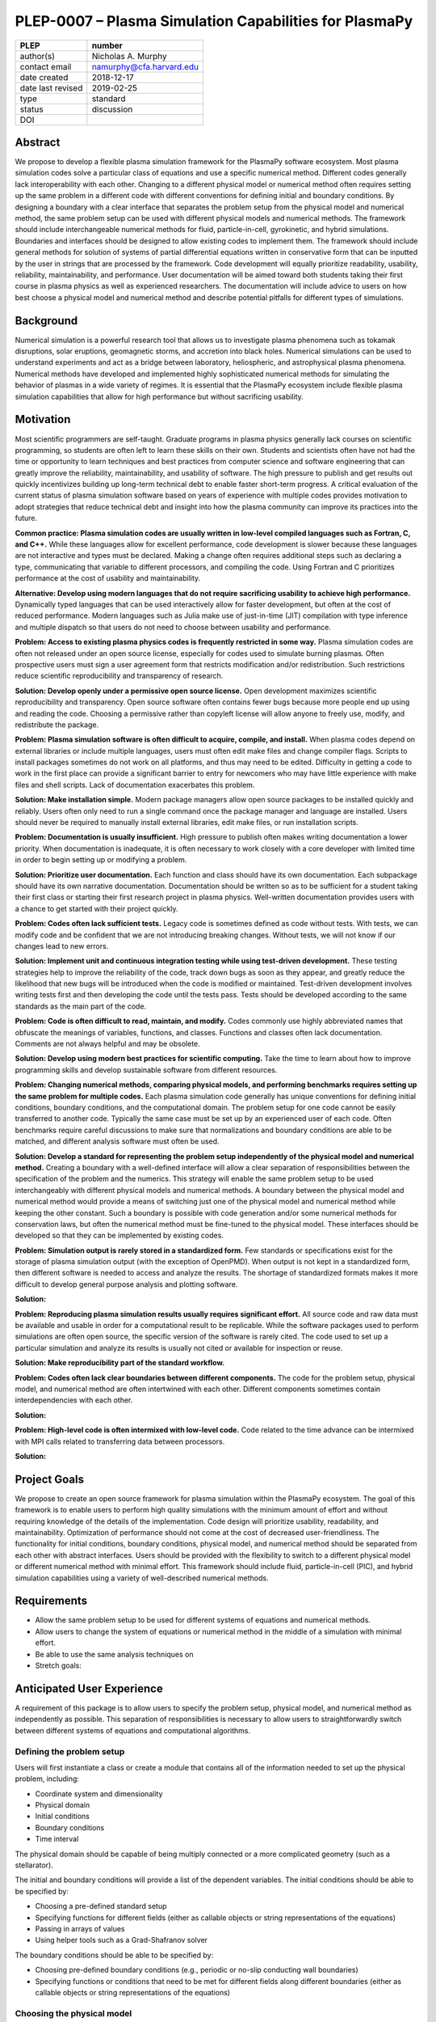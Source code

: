 =======================================================
PLEP-0007 – Plasma Simulation Capabilities for PlasmaPy
=======================================================

+-------------------+---------------------------------------------+
| PLEP              | number                                      |
+===================+=============================================+
| author(s)         | Nicholas A. Murphy                          |
+-------------------+---------------------------------------------+
| contact email     | namurphy@cfa.harvard.edu                    |
+-------------------+---------------------------------------------+
| date created      | 2018-12-17                                  |
+-------------------+---------------------------------------------+
| date last revised | 2019-02-25                                  |
+-------------------+---------------------------------------------+
| type              | standard                                    |
+-------------------+---------------------------------------------+
| status            | discussion                                  |
+-------------------+---------------------------------------------+
| DOI               |                                             |
|                   |                                             |
+-------------------+---------------------------------------------+

Abstract
========

We propose to develop a flexible plasma simulation framework for the
PlasmaPy software ecosystem. Most plasma simulation codes solve a
particular class of equations and use a specific numerical method.
Different codes generally lack interoperability with each other.
Changing to a different physical model or numerical method often
requires setting up the same problem in a different code with
different conventions for defining initial and boundary conditions.
By designing a boundary with a clear interface that separates the
problem setup from the physical model and numerical method, the same
problem setup can be used with different physical models and numerical
methods. The framework should include interchangeable numerical
methods for fluid, particle-in-cell, gyrokinetic, and hybrid
simulations. Boundaries and interfaces should be designed to allow
existing codes to implement them. The framework should include general
methods for solution of systems of partial differential equations
written in conservative form that can be inputted by the user in
strings that are processed by the framework. Code development will
equally prioritize readability, usability, reliability,
maintainability, and performance. User documentation will be aimed
toward both students taking their first course in plasma physics as
well as experienced researchers. The documentation will include
advice to users on how best choose a physical model and numerical
method and describe potential pitfalls for different types of
simulations.

Background
==========

Numerical simulation is a powerful research tool that allows us to
investigate plasma phenomena such as tokamak disruptions, solar
eruptions, geomagnetic storms, and accretion into black holes.
Numerical simulations can be used to understand experiments and act as
a bridge between laboratory, heliospheric, and astrophysical plasma
phenomena. Numerical methods have developed and implemented highly
sophisticated numerical methods for simulating the behavior of plasmas
in a wide variety of regimes. It is essential that the PlasmaPy
ecosystem include flexible plasma simulation capabilities that allow
for high performance but without sacrificing usability.

Motivation
==========
   
Most scientific programmers are self-taught. Graduate programs in
plasma physics generally lack courses on scientific programming, so
students are often left to learn these skills on their own. Students
and scientists often have not had the time or opportunity to learn
techniques and best practices from computer science and software
engineering that can greatly improve the reliability, maintainability,
and usability of software. The high pressure to publish and get
results out quickly incentivizes building up long-term technical debt
to enable faster short-term progress. A critical evaluation of the
current status of plasma simulation software based on years of
experience with multiple codes provides motivation to adopt strategies
that reduce technical debt and insight into how the plasma community
can improve its practices into the future.

**Common practice: Plasma simulation codes are usually written in
low-level compiled languages such as Fortran, C, and C++.** While
these languages allow for excellent performance, code development is
slower because these languages are not interactive and types must be
declared. Making a change often requires additional steps such as
declaring a type, communicating that variable to different processors,
and compiling the code. Using Fortran and C prioritizes performance at
the cost of usability and maintainability.

**Alternative: Develop using modern languages that do not require
sacrificing usability to achieve high performance.** Dynamically typed
languages that can be used interactively allow for faster development,
but often at the cost of reduced performance. Modern languages such
as Julia make use of just-in-time (JIT) compilation with type
inference and multiple dispatch so that users do not need to choose
between usability and performance.

**Problem: Access to existing plasma physics codes is frequently
restricted in some way.** Plasma simulation codes are often not
released under an open source license, especially for codes used to
simulate burning plasmas. Often prospective users must sign a user
agreement form that restricts modification and/or redistribution.
Such restrictions reduce scientific reproducibility and transparency
of research.

**Solution: Develop openly under a permissive open source license.**
Open development maximizes scientific reproducibility and
transparency. Open source software often contains fewer bugs because
more people end up using and reading the code. Choosing a permissive
rather than copyleft license will allow anyone to freely use, modify,
and redistribute the package.

**Problem: Plasma simulation software is often difficult to acquire,
compile, and install.** When plasma codes depend on external libraries
or include multiple languages, users must often edit make files and
change compiler flags. Scripts to install packages sometimes do not
work on all platforms, and thus may need to be edited. Difficulty in
getting a code to work in the first place can provide a significant
barrier to entry for newcomers who may have little experience with
make files and shell scripts. Lack of documentation exacerbates this
problem.

**Solution: Make installation simple.** Modern package managers allow
open source packages to be installed quickly and reliably. Users often
only need to run a single command once the package manager and
language are installed. Users should never be required to manually
install external libraries, edit make files, or run installation
scripts.

**Problem: Documentation is usually insufficient.** High pressure to
publish often makes writing documentation a lower priority. When
documentation is inadequate, it is often necessary to work closely
with a core developer with limited time in order to begin setting up
or modifying a problem. 

**Solution: Prioritize user documentation.** Each function and class
should have its own documentation. Each subpackage should have its own
narrative documentation. Documentation should be written so as to be
sufficient for a student taking their first class or starting their
first research project in plasma physics. Well-written documentation
provides users with a chance to get started with their project
quickly.

**Problem: Codes often lack sufficient tests.** Legacy code is
sometimes defined as code without tests. With tests, we can modify
code and be confident that we are not introducing breaking changes.
Without tests, we will not know if our changes lead to new errors.

**Solution: Implement unit and continuous integration testing while
using test-driven development.** These testing strategies help to
improve the reliability of the code, track down bugs as soon as they
appear, and greatly reduce the likelihood that new bugs will be
introduced when the code is modified or maintained.  Test-driven
development involves writing tests first and then developing the code
until the tests pass. Tests should be developed according to the same
standards as the main part of the code.

**Problem: Code is often difficult to read, maintain, and modify.**
Codes commonly use highly abbreviated names that obfuscate the
meanings of variables, functions, and classes. Functions and classes
often lack documentation. Comments are not always helpful and may be
obsolete. 

**Solution: Develop using modern best practices for scientific
computing.** Take the time to learn about how to improve programming
skills and develop sustainable software from different resources.

.. TODO: add citations above to Wilson article, Clean Code/Clean
   Architecture.

.. Have coding standards and stick to them (like PEP8)

**Problem: Changing numerical methods, comparing physical models, and
performing benchmarks requires setting up the same problem for
multiple codes.** Each plasma simulation code generally has unique
conventions for defining initial conditions, boundary conditions, and
the computational domain. The problem setup for one code cannot be
easily transferred to another code. Typically the same case must be
set up by an experienced user of each code. Often benchmarks require
careful discussions to make sure that normalizations and boundary
conditions are able to be matched, and different analysis software
must often be used.

**Solution: Develop a standard for representing the problem setup
independently of the physical model and numerical method.** Creating a
boundary with a well-defined interface will allow a clear separation
of responsibilities between the specification of the problem and the
numerics.  This strategy will enable the same problem setup to be used
interchangeably with different physical models and numerical methods.
A boundary between the physical model and numerical method would
provide a means of switching just one of the physical model and
numerical method while keeping the other constant.  Such a boundary is
possible with code generation and/or some numerical methods for
conservation laws, but often the numerical method must be fine-tuned
to the physical model. These interfaces should be developed so that
they can be implemented by existing codes.

**Problem: Simulation output is rarely stored in a standardized
form.** Few standards or specifications exist for the storage of
plasma simulation output (with the exception of OpenPMD). When output
is not kept in a standardized form, then different software is needed
to access and analyze the results. The shortage of standardized
formats makes it more difficult to develop general purpose analysis
and plotting software.

**Solution:**

.. 

**Problem: Reproducing plasma simulation results usually requires
significant effort.** All source code and raw data must be available
and usable in order for a computational result to be replicable. While
the software packages used to perform simulations are often open
source, the specific version of the software is rarely cited. The code
used to set up a particular simulation and analyze its results is
usually not cited or available for inspection or reuse.

**Solution: Make reproducibility part of the standard workflow.**  

.. TODO: Clarify and add more detail.

**Problem: Codes often lack clear boundaries between different
components.** The code for the problem setup, physical model, and
numerical method are often intertwined with each other. Different
components sometimes contain interdependencies with each other.

**Solution:**

**Problem: High-level code is often intermixed with low-level code.**
Code related to the time advance can be intermixed with MPI calls
related to transferring data between processors.

**Solution:**

.. Code development should take place using best practices for scientific
   and object-oriented programming.

.. * **Optimize for both productivity and performance.** High
   performance should not come at the cost of decreased usability.

.. * **Provide and maintain thorough documentation.** The documentation
   should be sufficient for a student beginning their first research
   project in plasma physics.

.. * **Plan the program architecture in advance.** Separate the
   different aspects of the

.. * **Define abstract interfaces between the objects that define the
   problem setup and numerical method.**
   Program each side to the interface.

.. **Make the code as modular as possible.** Separate the initial
   conditions from the system of equations and the numerical method.

.. **Develop the overall architecture under the point of view that we
   have not decided on the numerical method or physical model yet.**

.. **Make the code as modular as possible.**

.. **Optimize for both productivity and performance.** Plasma
   simulation should be straightforward. Running plasma simulations
   should not require expertise into the details of the code. Code
   should be optimized for performance only after it works, and then
   only after it becomes apparent what the bottlenecks are.

.. **Prioritize usability, readability, and maintainability.** Code
   should be straightforward to install. The packages resulting from
   this project should all be installable by using Julia's built-in
   package manager.

.. **Prioritize documentation.** The documentation should be
   sufficient for a student taking their first plasma physics class to
   be able to use it without too much difficulty.

.. **Prioritize flexible numerical methods.** There are a number of
   numerical methods that have been developed for systems of equations
   written in conservative form.

.. **Minimize the amount of work and knowledge required by the end
   user.**

.. **Make it difficult for users to make silent mistakes.**

.. **Make it straightforward to perform convergence studies and to
   test solutions using different numerical methods.**

Project Goals
=============

We propose to create an open source framework for plasma simulation
within the PlasmaPy ecosystem. The goal of this framework is to
enable users to perform high quality simulations with the minimum
amount of effort and without requiring knowledge of the details of the
implementation. Code design will prioritize usability, readability,
and maintainability. Optimization of performance should not come at
the cost of decreased user-friendliness. The functionality for
initial conditions, boundary conditions, physical model, and numerical
method should be separated from each other with abstract interfaces.
Users should be provided with the flexibility to switch to a different
physical model or different numerical method with minimal effort.
This framework should include fluid, particle-in-cell (PIC), and
hybrid simulation capabilities using a variety of well-described
numerical methods.

.. Minimize the amount of time, effort, and frustration to needed to
   reach scientific understanding.

Requirements
============

* Allow the same problem setup to be used for different systems of
  equations and numerical methods.

* Allow users to change the system of equations or numerical method in
  the middle of a simulation with minimal effort.

* Be able to use the same analysis techniques on

* Stretch goals:

Anticipated User Experience
===========================

A requirement of this package is to allow users to specify the problem
setup, physical model, and numerical method as independently as
possible. This separation of responsibilities is necessary to allow
users to straightforwardly switch between different systems of equations
and computational algorithms.

Defining the problem setup
--------------------------

Users will first instantiate a class or create a module that contains
all of the information needed to set up the physical problem, including:

* Coordinate system and dimensionality
* Physical domain
* Initial conditions
* Boundary conditions
* Time interval

The physical domain should be capable of being multiply connected or a
more complicated geometry (such as a stellarator).

The initial and boundary conditions will provide a list of the
dependent variables. The initial conditions should be able to be
specified by:

* Choosing a pre-defined standard setup
* Specifying functions for different fields (either as callable
  objects or string representations of the equations)
* Passing in arrays of values
* Using helper tools such as a Grad-Shafranov solver

The boundary conditions should be able to be specified by:

* Choosing pre-defined boundary conditions (e.g., periodic or no-slip
  conducting wall boundaries)
* Specifying functions or conditions that need to be met for different
  fields along different boundaries (either as callable objects or
  string representations of the equations)

Choosing the physical model
---------------------------

Users will choose between fluid, PIC, and hybrid simulations.

For simulations using the fluid approximation, users will either
specify the equations in strings that will be parsed or select
pre-defined systems of equations such as resistive MHD or Hall MHD.
Users will add source and sink terms as necessary and choose models
for dissipation coefficients.

.. If the equations are in conservative form (including with sources and
   sinks), then more general numerical methods may be used.



Specifying the numerical method
-------------------------------

For simulations using the fluid approximation, users will choose
between different finite difference, finite volume, finite/spectral
element, and spectral methods. If possible, the code for the
numerical method will be generated from the specified equations
(though this may require that the equations be specified in
conservative form).

If the users choose a PIC simulation, then they will choose the
particle pusher for the time advance.

At this point, users will specify the numerical input parameters.

.. Right now I am not certain how to deal with boundary conditions, and
   how we could treat them similarly for fluid and PIC simulations.
   If we have a problem setup for a fluid case that has Dirichlet BCs
   for density, then how do we transfer that to a PIC case?  Should we
   have BCs defined separately?  Or include them in the numerical method
   definition maybe?  Maybe we should have a way to convert a fluid
   simulation setup into a PIC simulation.

.. Users will next define the system of equations or physical model to be
   solved. It is at this point that users will choose the style of
   simulation (including but not limited to fluid, particle-in-cell, and
   hybrid approaches). The physical model will be checked to be consistent
   with the initial and boundary conditions.

.. Users define the physical model.
     Options for user input
      Pre-defined sets of equations with options to specify different
      coefficients (like resistive MHD with uniform, Spitzer, anomalous,
      or a user-defined function)
    List of strings containing the different equations
   If the equations are in conservative form (including with sources
    and sinks) then
   We can have pre-defined sets of equations
   We can have pre-defined sets of equations as a string (including
   unicode characters) following Dedalus approach
    This can be done best if numerical method can be automagically generated
    Julia allows us to pass functions around as arguments (A function
      can have a function as an argument, and a function can return a
      function)
   We can sometimes use pre-set equations (like resistive MHD, with
     uniform or temperature dependent or anomalous resistivity)
     Numerical method
     Post-processing
     Maybe we could create a function that automatically writes text that
       describes the numerical method and such.

Grid generation
---------------

.. More detail needed on grid generation. Need to discuss mesh
   packing capabilities and how to generate complicated grids. For
   finite element simulations, more information on the mapping will be
   necessary, but might not be worth discussing here.

Users will be able to generate the grid after the domain is specified
and the numerical method is chosen.

Performing the simulation
-------------------------

Users will have varying amounts of control over how the simulation is
performed. If no special processing is required, then users would be
able to perform the simulation in a single command.


Proposed Package Structure
==========================

.. Mathematical functions
     Basis functions that are not defined in other packages
   Physics coefficients
     Resistivities
     Transport coefficients
     Plasma parameters
   Built-in grid tools
     Methods for creating a grid
     Should be able to define:
       Finite difference grids (including staggered grids)
       Finite volume grids (including staggered grids)
       Finite element and spectral element grids
         Including for multiply defined geometries
     Ways to specify grids for FD and FV methods (incl. on staggered grids)
     Ways to specify grids


Choice of language
==================

Julia is a new high-level open source language that synthesizes the
best features of Fortran, C, Python, R, MATLAB, and Lisp for
scientific computing. Julia uses a just-in-time (JIT) compiler with
type inference and multiple dispatch to achieve performance comparable
to C and Fortran. Unlike C and Fortran, Julia can be run interactively
and does not require type declarations. These features greatly speed
up code development by allowing prototyping in the same language to be
used for performance runs. Julia natively supports parallelization,
and has been used to achieve petascale computing. **Julia proves that
high performance can be achieved with a dynamically typed interactive
language without sacrificing usability.**

Julia can call code from Fortran and C, and can act as a wrapper for
codes written in these compiled languages. The main drawback of this
approach is that the resulting code would be harder to maintain
because developers would need to know two or three languages. A
potential drawback is that problems can arise in practice when code in
one language is called from a different language. Global optimizations
might also not be possible when mixing more than one language (though
Julia may become capable of optimizations across language boundaries
in the future. If possible, the package itself should be written
entirely in Julia and depend only on packages that can be installed
using Julia's built-in package manager. Users shall *not* be required
to compile or install any external libraries or use any shell scripts.

The implementation shall be written entirely in Julia, and shall have
a Python interface in addition to a Julia interface. The interface may
either be included in the PlasmaPy core package or in an affiliated
package. The ``Plasma`` class should be able to handle the output of
simulations performed using this plasma simulation framework.

Implementation Notes
====================

Boundary Conditions
-------------------

A goal of this effort is to make the setup of fluid, particle, and
hybrid simulations as similar as possible. Ideally, the same problem
setup object should be able to be used to initialize all of these
different types of simulations as similarly as possible. However, the
formulation of boundary conditions between fluid and PIC simulations
can be substantially different and potentially incompatible.

.. I'm not sure how to handle this yet, particularly because I do not
   know enough about boundary conditions for PIC simulations. -Nick

Abstract Interfaces
-------------------

`Abstract base classes
<https://docs.python.org/3.7/library/abc.html>`_ (ABCs) in Python
allow users to define what methods and attributes must be defined in a
subclass of that ABC. This functionality is used in PlasmaPy's
``Plasma`` class. An equivalent to ABCs has not yet been implemented
in Julia (see `Julia issue #6875 on GitHub
<https://github.com/JuliaLang/julia/issues/6975>`_). An alternative to
ABCs would be to create a macro that checks that a particular class or
class instance has all of the required methods.

Issues, Pull Requests, and Branches
===================================

Backward Compatibility
======================

Creation of this general purpose plasma simulator may necessitate
changes to base classes such as ``Plasma`` which are still under
development.

Alternatives
============

Choice of language
------------------

Julia is not the only language that could be used for this project.
The main alternatives are listed below. The most significant
disadvantages are shown in bold.

* **Fortran**, **C**, or **C++**
  - Advantages
    - Exceptional performance as compiled languages
    - Many plasma physicists have considerable knowledge and
      experience with these languages
    - Codes can be called from other languages like Python and Julia
  - Disadvantages
    - **Productivity is reduced because these languages are not
      interactive**
    - Code in these languages is often several times the length of
      equivalent code in Julia or Python
    - Continuous integration testing platforms such as Travis CI do
      not support direct testing of Fortran code
    - Experience with Fortran is less helpful for plasma physics
      students searching for jobs outside of research and academia
    - Limited metaprogramming capabilities

* **Python with NumPy**
  - Advantages
    - Very fast development
    - Useful for prototyping
    - No need to compile code
  - Disadvantage
    - **Slow performance as an interpreted language**
    - NumPy does not offer a sufficient speedup

* **Python with Cython**
  - Advantages
    - C code generated from Cython provides compiled speeds
    - Better usability for end users because they can interact with a
      Python interface
  - Disadvantages
    - Does not provide a whole-language solution
    - **Cython is difficult to work with and maintain**

* **Python with Numba**
  - Advantages
    - Uses a just-in-time compiler to get compiled speeds
    - Often decorating a function with ``numba.jit`` is enough to get
      compiled speeds
  - Disadvantages
    - Because Numba compiles one function at a time, it is unable to
      do global optimizations while compiling
    - Not currently well-suited for massively parallel computing
    - **Does not provide a full language solution to the performance
      vs. productivity conundrum**

* **LuaJIT**
  - Advantages
    - Uses a just-in-time compiler to get compiled speeds
    - Offers exceptional performance, including for graphical
      processing units (GPUs)
  - Disadvantages
    - **Less active community surrounding scientific LuaJIT**
    - Fewer scientific libraries written in LuaJIT

Decision Rationale
==================

This PLEP has not been decided upon yet.
